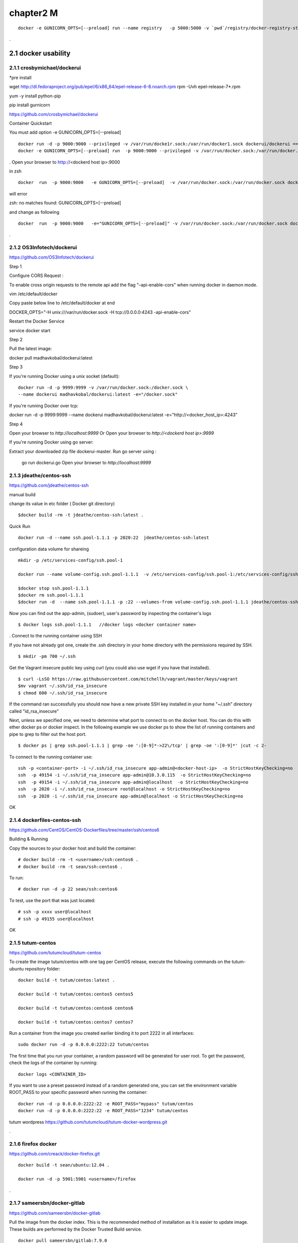 chapter2   M
==============================

::

    docker -e GUNICORN_OPTS=[--preload] run --name registry   -p 5000:5000 -v `pwd`/registry/docker-registry-storage:/docker-registry-storage $(USERNAME)/registry

.

2.1 docker usability
--------------------------

2.1.1 crosbymichael/dockerui
~~~~~~~~~~~~~~~~~~~~~~~~~~~~

*pre install

wget http://dl.fedoraproject.org/pub/epel/6/x86_64/epel-release-6-8.noarch.rpm
rpm -Uvh epel-release-7*.rpm

yum -y install python-pip

pip install gurnicorn




https://github.com/crosbymichael/dockerui

Container Quickstart

You must add option  -e GUNICORN_OPTS=[--preload]
::

    docker run -d -p 9000:9000 --privileged -v /var/run/docke1r.sock:/var/run/docker1.sock dockerui/dockerui ==>
    docker -e GUNICORN_OPTS=[--preload] run  -p 9000:9000 --privileged -v /var/run/docker.sock:/var/run/docker.sock dockerui/dockerui


.
Open your browser to http://<dockerd host ip>:9000


in zsh

::

    docker  run  -p 9000:9000   -e GUNICORN_OPTS=[--preload]  -v /var/run/docker.sock:/var/run/docker.sock dockerui/dockerui

will error

zsh: no matches found: GUNICORN_OPTS=[--preload]

and change as following

::

    docker  run  -p 9000:9000   -e="GUNICORN_OPTS=[--preload]" -v /var/run/docker.sock:/var/run/docker.sock dockerui/dockerui

.


2.1.2 OS3Infotech/dockerui
~~~~~~~~~~~~~~~~~~~~~~~~~~~~~

https://github.com/OS3Infotech/dockerui


Step 1

Configure CORS Request :

To enable cross origin requests to the remote api add the flag "–api-enable-cors" when running docker in daemon mode.

vim /etc/default/docker

Copy paste below line to /etc/default/docker at end

DOCKER_OPTS="-H unix:///var/run/docker.sock -H tcp://0.0.0.0:4243 -api-enable-cors"

Restart the Docker Service

service docker start

Step 2

Pull the latest image:

docker pull madhavkobal/dockerui:latest

Step 3

If you're running Docker using a unix socket (default):
::

    docker run -d -p 9999:9999 -v /var/run/docker.sock:/docker.sock \
    --name dockerui madhavkobal/dockerui:latest -e="/docker.sock"


If you're running Docker over tcp:

docker run -d -p 9999:9999 --name dockerui \
madhavkobal/dockerui:latest -e="http://<docker_host_ip>:4243"

Step 4

Open your browser to `http://localhost:9999`
Or
Open your browser to `http://<dockerd host ip>:9999`

If you're running Docker using go server:

Extract your downloaded zip file dockerui-master.
Run go server using :
 go run dockerui.go
 Open your browser to `http://localhost:9999`




2.1.3 jdeathe/centos-ssh
~~~~~~~~~~~~~~~~~~~~~~~
https://github.com/jdeathe/centos-ssh

manual build

change its value in etc folder ( Docker git directory)

::

    $docker build -rm -t jdeathe/centos-ssh:latest .



Quick Run
::

    docker run -d --name ssh.pool-1.1.1 -p 2020:22  jdeathe/centos-ssh:latest



configuration data volume for shareing

::

    mkdir -p /etc/services-config/ssh.pool-1

    docker run --name volume-config.ssh.pool-1.1.1  -v /etc/services-config/ssh.pool-1:/etc/services-config/ssh busybox:latest /bin/true

    $docker stop ssh.pool-1.1.1
    $docker rm ssh.pool-1.1.1
    $docker run -d  --name ssh.pool-1.1.1 -p :22 --volumes-from volume-config.ssh.pool-1.1.1 jdeathe/centos-ssh:latest



Now you can find out the app-admin, (sudoer), user's password by inspecting the container's logs

::

    $ docker logs ssh.pool-1.1.1   //docker logs <docker container name>

.
Connect to the running container using SSH

If you have not already got one, create the .ssh directory in your home directory with the permissions required by SSH.

::

    $ mkdir -pm 700 ~/.ssh

Get the Vagrant insecure public key using curl (you could also use wget if you have that installed).

::

    $ curl -LsSO https://raw.githubusercontent.com/mitchellh/vagrant/master/keys/vagrant
    $mv vagrant ~/.ssh/id_rsa_insecure
    $ chmod 600 ~/.ssh/id_rsa_insecure

If the command ran successfully you should now have a new private SSH key installed in your home "~/.ssh"
directory called "id_rsa_insecure"


Next, unless we specified one, we need to determine what port to connect to on the docker host.
You can do this with ether docker ps or docker inspect. In the following example we use docker ps to
show the list of running containers and pipe to grep to filter out the host port.

::

    $ docker ps | grep ssh.pool-1.1.1 | grep -oe ':[0-9]*->22\/tcp' | grep -oe ':[0-9]*' |cut -c 2-

To connect to the running container use:

::

    ssh -p <container-port> -i ~/.ssh/id_rsa_insecure app-admin@<docker-host-ip>  -o StrictHostKeyChecking=no
    ssh  -p 49154 -i ~/.ssh/id_rsa_insecure app-admin@10.3.0.115  -o StrictHostKeyChecking=no
    ssh  -p 49154 -i ~/.ssh/id_rsa_insecure app-admin@localhost  -o StrictHostKeyChecking=no
    ssh  -p 2020 -i ~/.ssh/id_rsa_insecure root@localhost -o StrictHostKeyChecking=no
    ssh  -p 2020 -i ~/.ssh/id_rsa_insecure app-admin@localhost -o StrictHostKeyChecking=no


OK



2.1.4 dockerfiles-centos-ssh
~~~~~~~~~~~~~~~~~~~~~~~~~~~~~

https://github.com/CentOS/CentOS-Dockerfiles/tree/master/ssh/centos6

Building & Running

Copy the sources to your docker host and build the container:

::

    # docker build -rm -t <username>/ssh:centos6 .
    # docker build -rm -t sean/ssh:centos6 .


To run:
::

    # docker run -d -p 22 sean/ssh:centos6



To test, use the port that was just located:
::

    # ssh -p xxxx user@localhost
    # ssh -p 49155 user@localhost

OK


2.1.5 tutum-centos
~~~~~~~~~~~~~~~~~~~~~~~~~
https://github.com/tutumcloud/tutum-centos

To create the image tutum/centos with one tag per CentOS release, execute the following commands on the tutum-ubuntu repository folder:

::

    docker build -t tutum/centos:latest .

    docker build -t tutum/centos:centos5 centos5

    docker build -t tutum/centos:centos6 centos6

    docker build -t tutum/centos:centos7 centos7

Run a container from the image you created earlier binding it to port 2222 in all interfaces:
::

    sudo docker run -d -p 0.0.0.0:2222:22 tutum/centos

The first time that you run your container, a random password will be generated for user root. To get the password, check the logs of the container by running:

::

    docker logs <CONTAINER_ID>

If you want to use a preset password instead of a random generated one, you can set the environment
variable ROOT_PASS to your specific password when running the container:
::

    docker run -d -p 0.0.0.0:2222:22 -e ROOT_PASS="mypass" tutum/centos
    docker run -d -p 0.0.0.0:2222:22 -e ROOT_PASS="1234" tutum/centos


tutum wordpress
https://github.com/tutumcloud/tutum-docker-wordpress.git

.




2.1.6 firefox docker
~~~~~~~~~~~~~~~~~~~~~~~~~
https://github.com/creack/docker-firefox.git

::

    docker build -t sean/ubuntu:12.04 .

    docker run -d -p 5901:5901 <username>/firefox

.

2.1.7 sameersbn/docker-gitlab
~~~~~~~~~~~~~~~~~~~~~~~~~~~~~~~
https://github.com/sameersbn/docker-gitlab

Pull the image from the docker index. This is the recommended method of installation as it is easier to update image. These builds are performed by the Docker Trusted Build service.
::

    docker pull sameersbn/gitlab:7.9.0


You can also pull the latest tag which is built from the repository HEAD
::

    docker pull sameersbn/gitlab:latest


Alternately you can build the image locally.

::

    git clone https://github.com/sameersbn/docker-gitlab.git
    cd docker-gitlab
    docker build --tag="$USER/gitlab" .

start

::

    docker run --name='gitlab' -it --rm  -e 'GITLAB_PORT=10080' -e 'GITLAB_SSH_PORT=10022'  -p 10022:22 -p 10080:80  -v /var/run/docker.sock:/run/docker.sock  -v $(which docker):/bin/docker -v /lib64/libdevmapper.so.1.02:/usr/lib/libdevmapper.so.1.02 -v /lib64/libudev.so.0:/usr/lib/libudev.so.0  sameersbn/gitlab:7.9.0

error
libdevmapper.so.1.02: cannot open shared object file....



It's bug, you can fix it, todo the following:
::

    [root@[hostname] bin]# cd /lib64/
    [root@[hostname] lib64]# ln -s /lib64/libdevmapper.so.1.02 /lib64/libdevmapper.so.1.02.1
    [root@[hostname]# ldconfig
    [[root@[hostname]# ldconfig -v |grep libdevmapper.so.1.02.1
    libdevmapper.so.1.02 -> libdevmapper.so.1.02.1


.

2.1.8 docker registry UI
~~~~~~~~~~~~~~~~~~~~~~~~~~~~~

https://github.com/atc-/docker-registry-ui









.
2.2 Automic run tool
--------------------------


2.2.1 Automic Site
~~~~~~~~~~~~~~~~~~~~~~~~~
https://github.com/projectatomic/atomic-site.git

$ ./ docker.sh&

::

    chcon -Rt svirt_sandbox_file_t source/
    # requires docker and being in the right group
    docker build -t middleman .
    docker run -p 4567:4567 -v "$(pwd)"/source:/tmp/source:ro middleman


and browsing in http://10.3.0.115:4567/ or http://localhost:4567/

2.2.2 Automic image
~~~~~~~~~~~~~~~~~~~~~~~~~

http://www.projectatomic.io/docs/quickstart/

In fedora image , there was continous disconnection when two network was established.
setting
::

    $sudo vi /etc/bashrc

    add NM_CONTROLLED="yes"
    and
    $sudo systemctl stop NetworkManager
    $sudo systemctl disable NetworkManager
    $sudo systemctl restart network


under construction ......



